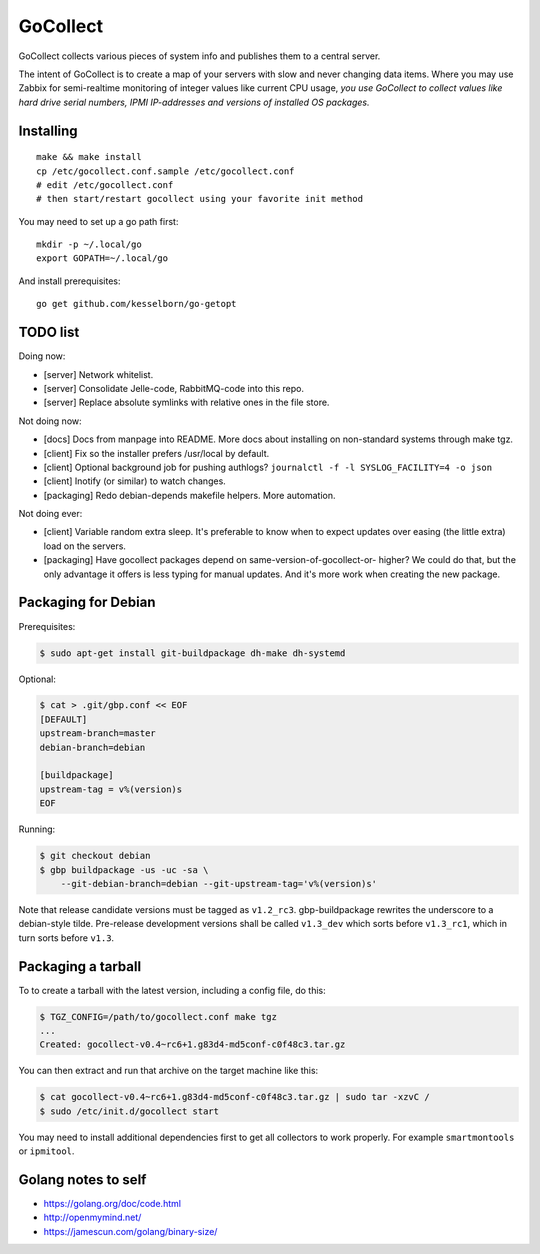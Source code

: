 GoCollect
=========

.. image:: https://goreportcard.com/badge/github.com/ossobv/gocollect
    :target: https://goreportcard.com/report/github.com/ossobv/gocollect

GoCollect collects various pieces of system info and publishes them to a
central server.

The intent of GoCollect is to create a map of your servers with slow and
never changing data items. Where you may use Zabbix for semi-realtime
monitoring of integer values like current CPU usage, *you use GoCollect
to collect values like hard drive serial numbers, IPMI IP-addresses and
versions of installed OS packages.*


Installing
----------

::

    make && make install
    cp /etc/gocollect.conf.sample /etc/gocollect.conf
    # edit /etc/gocollect.conf
    # then start/restart gocollect using your favorite init method

You may need to set up a go path first::

    mkdir -p ~/.local/go
    export GOPATH=~/.local/go

And install prerequisites::

    go get github.com/kesselborn/go-getopt


TODO list
---------

Doing now:

- [server] Network whitelist.
- [server] Consolidate Jelle-code, RabbitMQ-code into this repo.
- [server] Replace absolute symlinks with relative ones in the file store.

Not doing now:

- [docs] Docs from manpage into README. More docs about installing on
  non-standard systems through make tgz.
- [client] Fix so the installer prefers /usr/local by default.
- [client] Optional background job for pushing authlogs?
  ``journalctl -f -l SYSLOG_FACILITY=4 -o json``
- [client] Inotify (or similar) to watch changes.
- [packaging] Redo debian-depends makefile helpers. More automation.

Not doing ever:

- [client] Variable random extra sleep. It's preferable to know when to expect
  updates over easing (the little extra) load on the servers.
- [packaging] Have gocollect packages depend on same-version-of-gocollect-or-
  higher? We could do that, but the only advantage it offers is less typing
  for manual updates. And it's more work when creating the new package.


Packaging for Debian
--------------------

Prerequisites:

.. code-block:: console

    $ sudo apt-get install git-buildpackage dh-make dh-systemd

Optional:

.. code-block:: console

    $ cat > .git/gbp.conf << EOF
    [DEFAULT]
    upstream-branch=master
    debian-branch=debian

    [buildpackage]
    upstream-tag = v%(version)s
    EOF

Running:

.. code-block:: console

    $ git checkout debian
    $ gbp buildpackage -us -uc -sa \
        --git-debian-branch=debian --git-upstream-tag='v%(version)s'

Note that release candidate versions must be tagged as ``v1.2_rc3``.
gbp-buildpackage rewrites the underscore to a debian-style tilde.
Pre-release development versions shall be called ``v1.3_dev`` which
sorts before ``v1.3_rc1``, which in turn sorts before ``v1.3``.


Packaging a tarball
-------------------

To to create a tarball with the latest version, including a config file,
do this:

.. code-block:: console

    $ TGZ_CONFIG=/path/to/gocollect.conf make tgz
    ...
    Created: gocollect-v0.4~rc6+1.g83d4-md5conf-c0f48c3.tar.gz

You can then extract and run that archive on the target machine like
this:

.. code-block:: console

    $ cat gocollect-v0.4~rc6+1.g83d4-md5conf-c0f48c3.tar.gz | sudo tar -xzvC /
    $ sudo /etc/init.d/gocollect start

You may need to install additional dependencies first to get all
collectors to work properly. For example ``smartmontools`` or
``ipmitool``.


Golang notes to self
--------------------

- https://golang.org/doc/code.html
- http://openmymind.net/
- https://jamescun.com/golang/binary-size/
